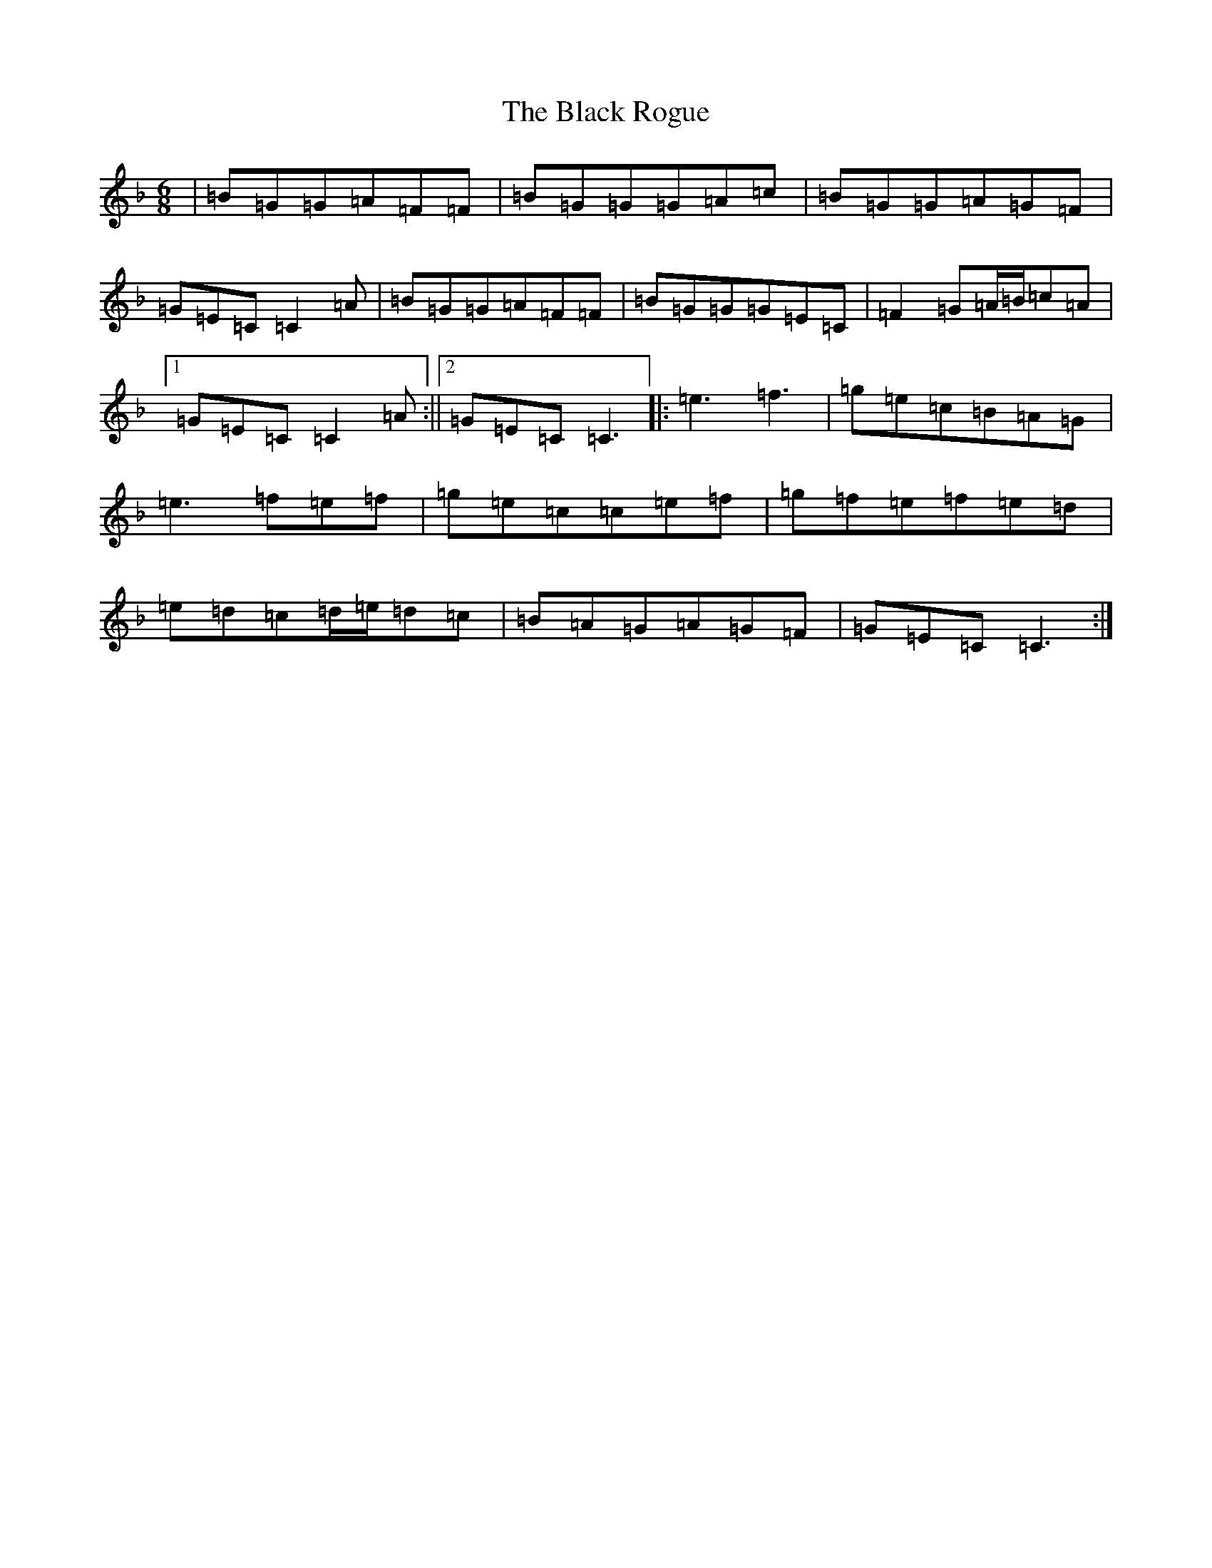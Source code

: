 X: 1960
T: Black Rogue, The
S: https://thesession.org/tunes/1076#setting1076
Z: A Mixolydian
R: jig
M:6/8
L:1/8
K: C Mixolydian
|=B=G=G=A=F=F|=B=G=G=G=A=c|=B=G=G=A=G=F|=G=E=C=C2=A|=B=G=G=A=F=F|=B=G=G=G=E=C|=F2=G=A/2=B/2=c=A|1=G=E=C=C2=A:||2=G=E=C=C3|:=e3=f3|=g=e=c=B=A=G|=e3=f=e=f|=g=e=c=c=e=f|=g=f=e=f=e=d|=e=d=c=d/2=e/2=d=c|=B=A=G=A=G=F|=G=E=C=C3:|
